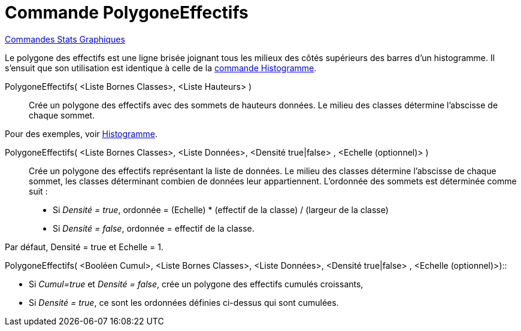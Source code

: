 = Commande PolygoneEffectifs
:page-en: commands/FrequencyPolygon
ifdef::env-github[:imagesdir: /fr/modules/ROOT/assets/images]

xref:commands/Commandes_Stats_Graphiques.adoc[Commandes Stats Graphiques]


Le polygone des effectifs est une ligne brisée joignant tous les milieux des côtés supérieurs des barres d'un
histogramme. Il s'ensuit que son utilisation est identique à celle de la xref:/commands/Histogramme.adoc[commande
Histogramme].


PolygoneEffectifs( <Liste Bornes Classes>, <Liste Hauteurs> )::
  Crée un polygone des effectifs avec des sommets de hauteurs données. Le milieu des classes détermine l'abscisse de
  chaque sommet.

Pour des exemples, voir xref:/commands/Histogramme.adoc[Histogramme].


PolygoneEffectifs( <Liste Bornes Classes>, <Liste Données>, <Densité true|false> , <Echelle (optionnel)> )::
  Crée un polygone des effectifs représentant la liste de données. Le milieu des classes détermine l'abscisse de chaque
  sommet, les classes déterminant combien de données leur appartiennent. L'ordonnée des sommets est déterminée comme
  suit :

* Si _Densité = true_, ordonnée = (Echelle) * (effectif de la classe) / (largeur de la classe)
* Si _Densité = false_, ordonnée = effectif de la classe.

Par défaut, Densité = true et Echelle = 1.

PolygoneEffectifs( <Booléen Cumul>, <Liste Bornes Classes>, <Liste Données>, <Densité true|false> , <Echelle
(optionnel)>)::

* Si _Cumul=true_ et _Densité = false_, crée un polygone des effectifs cumulés croissants,
* Si _Densité = true_, ce sont les ordonnées définies ci-dessus qui sont cumulées.
